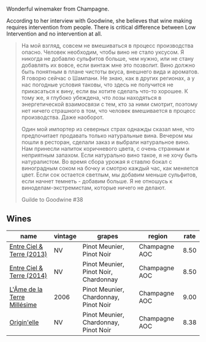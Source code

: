 Wonderful winemaker from Champagne.

According to her interview with Goodwine, she believes that wine making requires intervention from people. There is critical difference between Low Intervention and no intervention at all.

#+begin_quote
На мой взгляд, совсем не вмешиваться в процесс производства опасно. Человек необходим, чтобы вино не стало уксусом. Я никогда не добавлю сульфитов больше, чем нужно, или не стану добавлять их вовсе, если винтаж мне это позволит. Вино должно быть понятным в плане чистоты вкуса, внешнего вида и ароматов. Я говорю сейчас о Шампани. Не знаю, как в других регионах, а у нас погодные условия таковы, что здесь не получится не прикасаться к вину, если вы хотите сделать что-то хорошее. К тому же, я глубоко убеждена, что лозы находяться в энергетической взаимосвязи с тем, кто за ними смотрит, поэтому нет ничего страшного в том, что человек вмешивается в процесс производства. Даже наоборот.

Один мой импортер из северных страх однажды сказал мне, что предпочитает продавать только натуральные вина. Вечером мы пошли в ресторан, сделали заказ и выбрали натуральное вино. Нам принесли напиток коричневого цвета, с очень странным и неприятным запахом. Если натурально вино такое, я не хочу быть натуралистом. Во время сбора урожая я ставлю бокал с виноградным соком на бочку и смотрю каждый час, как меняется цвет. Если сок остается светлым, мы добавим меньше сульфитов, если начнет темнеть - добавим больше. Я не отношусь к виноделам-экстремистам, которые ничего не делают.

Guilde to Goodwine #38
#+end_quote

** Wines

#+attr_html: :class wines-table
|                                                                     name | vintage |                                grapes |        region | rate |
|--------------------------------------------------------------------------+---------+---------------------------------------+---------------+------|
|   [[barberry:/wines/fd039a96-5a17-4b9a-8ee8-1337c3e99fba][Entre Ciel & Terre (2013)]] |      NV |             Pinot Meunier, Pinot Noir | Champagne AOC | 8.50 |
|   [[barberry:/wines/40a31b63-1452-4566-9557-b9f078ff6d64][Entre Ciel & Terre (2014)]] |      NV | Pinot Meunier, Pinot Noir, Chardonnay | Champagne AOC | 8.50 |
| [[barberry:/wines/ca7dc126-0ea4-4245-93db-f07a87301a7e][L'Âme de la Terre Millésime]] |    2006 | Pinot Meunier, Chardonnay, Pinot Noir | Champagne AOC | 9.00 |
|                 [[barberry:/wines/cf54ea2f-5a9b-4e9a-8a64-1eb490729b6e][Origin'elle]] |      NV | Pinot Meunier, Chardonnay, Pinot Noir | Champagne AOC | 8.38 |
